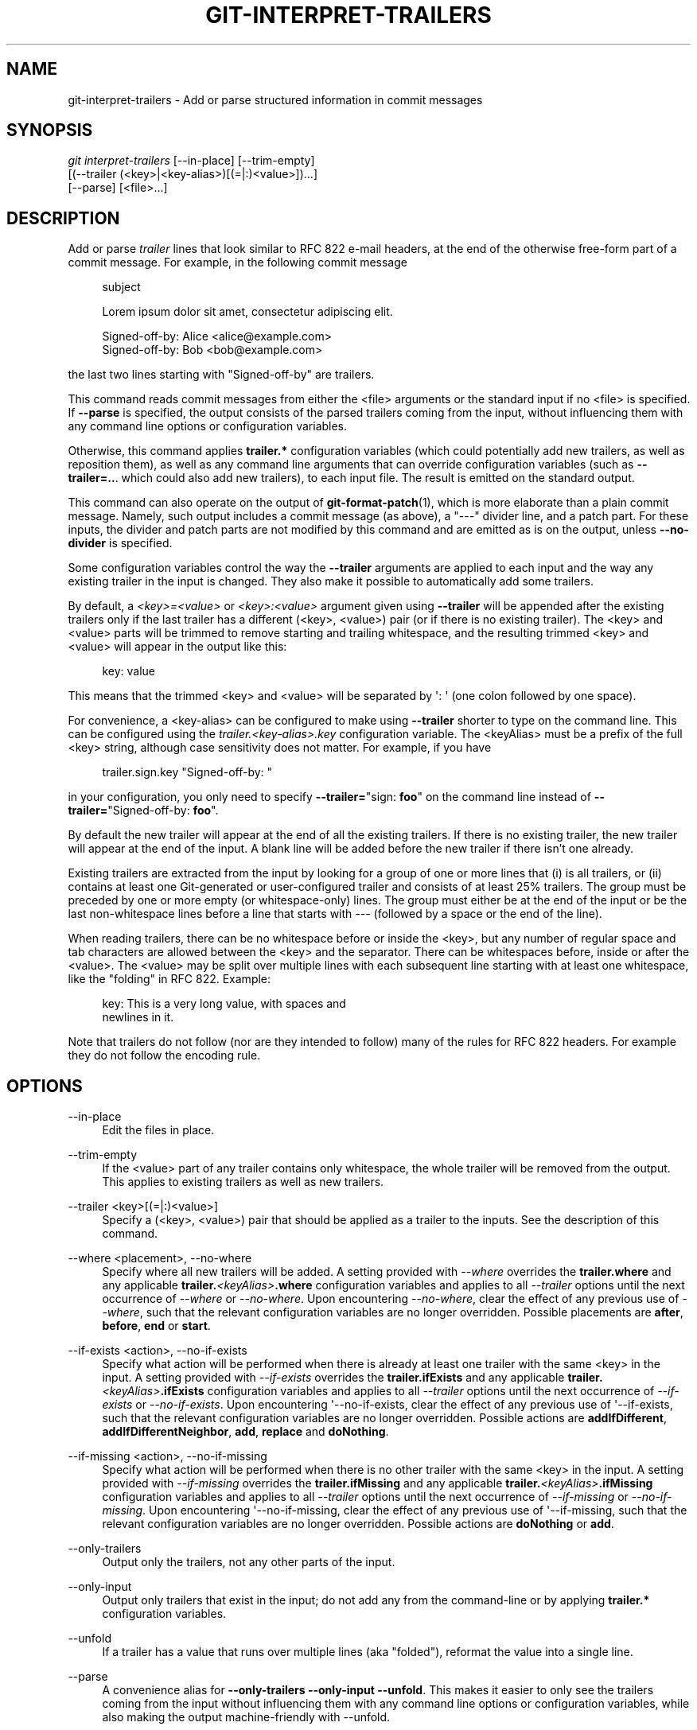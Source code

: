 '\" t
.\"     Title: git-interpret-trailers
.\"    Author: [FIXME: author] [see http://www.docbook.org/tdg5/en/html/author]
.\" Generator: DocBook XSL Stylesheets v1.79.2 <http://docbook.sf.net/>
.\"      Date: 2025-06-03
.\"    Manual: Git Manual
.\"    Source: Git 2.50.0.rc1
.\"  Language: English
.\"
.TH "GIT\-INTERPRET\-TRAILERS" "1" "2025-06-03" "Git 2\&.50\&.0\&.rc1" "Git Manual"
.\" -----------------------------------------------------------------
.\" * Define some portability stuff
.\" -----------------------------------------------------------------
.\" ~~~~~~~~~~~~~~~~~~~~~~~~~~~~~~~~~~~~~~~~~~~~~~~~~~~~~~~~~~~~~~~~~
.\" http://bugs.debian.org/507673
.\" http://lists.gnu.org/archive/html/groff/2009-02/msg00013.html
.\" ~~~~~~~~~~~~~~~~~~~~~~~~~~~~~~~~~~~~~~~~~~~~~~~~~~~~~~~~~~~~~~~~~
.ie \n(.g .ds Aq \(aq
.el       .ds Aq '
.\" -----------------------------------------------------------------
.\" * set default formatting
.\" -----------------------------------------------------------------
.\" disable hyphenation
.nh
.\" disable justification (adjust text to left margin only)
.ad l
.\" -----------------------------------------------------------------
.\" * MAIN CONTENT STARTS HERE *
.\" -----------------------------------------------------------------
.SH "NAME"
git-interpret-trailers \- Add or parse structured information in commit messages
.SH "SYNOPSIS"
.sp
.nf
\fIgit interpret\-trailers\fR [\-\-in\-place] [\-\-trim\-empty]
                        [(\-\-trailer (<key>|<key\-alias>)[(=|:)<value>])\&...\:]
                        [\-\-parse] [<file>\&...\:]
.fi
.SH "DESCRIPTION"
.sp
Add or parse \fItrailer\fR lines that look similar to RFC 822 e\-mail headers, at the end of the otherwise free\-form part of a commit message\&. For example, in the following commit message
.sp
.if n \{\
.RS 4
.\}
.nf
subject

Lorem ipsum dolor sit amet, consectetur adipiscing elit\&.

Signed\-off\-by: Alice <alice@example\&.com>
Signed\-off\-by: Bob <bob@example\&.com>
.fi
.if n \{\
.RE
.\}
.sp
the last two lines starting with "Signed\-off\-by" are trailers\&.
.sp
This command reads commit messages from either the <file> arguments or the standard input if no <file> is specified\&. If \fB\-\-parse\fR is specified, the output consists of the parsed trailers coming from the input, without influencing them with any command line options or configuration variables\&.
.sp
Otherwise, this command applies \fBtrailer\&.*\fR configuration variables (which could potentially add new trailers, as well as reposition them), as well as any command line arguments that can override configuration variables (such as \fB\-\-trailer=\&.\&.\fR\&. which could also add new trailers), to each input file\&. The result is emitted on the standard output\&.
.sp
This command can also operate on the output of \fBgit-format-patch\fR(1), which is more elaborate than a plain commit message\&. Namely, such output includes a commit message (as above), a "\-\-\-" divider line, and a patch part\&. For these inputs, the divider and patch parts are not modified by this command and are emitted as is on the output, unless \fB\-\-no\-divider\fR is specified\&.
.sp
Some configuration variables control the way the \fB\-\-trailer\fR arguments are applied to each input and the way any existing trailer in the input is changed\&. They also make it possible to automatically add some trailers\&.
.sp
By default, a \fI<key>=<value>\fR or \fI<key>:<value>\fR argument given using \fB\-\-trailer\fR will be appended after the existing trailers only if the last trailer has a different (<key>, <value>) pair (or if there is no existing trailer)\&. The <key> and <value> parts will be trimmed to remove starting and trailing whitespace, and the resulting trimmed <key> and <value> will appear in the output like this:
.sp
.if n \{\
.RS 4
.\}
.nf
key: value
.fi
.if n \{\
.RE
.\}
.sp
This means that the trimmed <key> and <value> will be separated by \*(Aq: \*(Aq (one colon followed by one space)\&.
.sp
For convenience, a <key\-alias> can be configured to make using \fB\-\-trailer\fR shorter to type on the command line\&. This can be configured using the \fItrailer\&.<key\-alias>\&.key\fR configuration variable\&. The <keyAlias> must be a prefix of the full <key> string, although case sensitivity does not matter\&. For example, if you have
.sp
.if n \{\
.RS 4
.\}
.nf
trailer\&.sign\&.key "Signed\-off\-by: "
.fi
.if n \{\
.RE
.\}
.sp
in your configuration, you only need to specify \fB\-\-trailer=\fR"sign: \fBfoo\fR" on the command line instead of \fB\-\-trailer=\fR"Signed\-off\-by: \fBfoo\fR"\&.
.sp
By default the new trailer will appear at the end of all the existing trailers\&. If there is no existing trailer, the new trailer will appear at the end of the input\&. A blank line will be added before the new trailer if there isn\(cqt one already\&.
.sp
Existing trailers are extracted from the input by looking for a group of one or more lines that (i) is all trailers, or (ii) contains at least one Git\-generated or user\-configured trailer and consists of at least 25% trailers\&. The group must be preceded by one or more empty (or whitespace\-only) lines\&. The group must either be at the end of the input or be the last non\-whitespace lines before a line that starts with \fI\-\-\-\fR (followed by a space or the end of the line)\&.
.sp
When reading trailers, there can be no whitespace before or inside the <key>, but any number of regular space and tab characters are allowed between the <key> and the separator\&. There can be whitespaces before, inside or after the <value>\&. The <value> may be split over multiple lines with each subsequent line starting with at least one whitespace, like the "folding" in RFC 822\&. Example:
.sp
.if n \{\
.RS 4
.\}
.nf
key: This is a very long value, with spaces and
  newlines in it\&.
.fi
.if n \{\
.RE
.\}
.sp
Note that trailers do not follow (nor are they intended to follow) many of the rules for RFC 822 headers\&. For example they do not follow the encoding rule\&.
.SH "OPTIONS"
.PP
\-\-in\-place
.RS 4
Edit the files in place\&.
.RE
.PP
\-\-trim\-empty
.RS 4
If the <value> part of any trailer contains only whitespace, the whole trailer will be removed from the output\&. This applies to existing trailers as well as new trailers\&.
.RE
.PP
\-\-trailer <key>[(=|:)<value>]
.RS 4
Specify a (<key>, <value>) pair that should be applied as a trailer to the inputs\&. See the description of this command\&.
.RE
.PP
\-\-where <placement>, \-\-no\-where
.RS 4
Specify where all new trailers will be added\&. A setting provided with
\fI\-\-where\fR
overrides the
\fBtrailer\&.where\fR
and any applicable
\fBtrailer\&.\fR\fI<keyAlias>\fR\fB\&.where\fR
configuration variables and applies to all
\fI\-\-trailer\fR
options until the next occurrence of
\fI\-\-where\fR
or
\fI\-\-no\-where\fR\&. Upon encountering
\fI\-\-no\-where\fR, clear the effect of any previous use of
\fI\-\-where\fR, such that the relevant configuration variables are no longer overridden\&. Possible placements are
\fBafter\fR,
\fBbefore\fR,
\fBend\fR
or
\fBstart\fR\&.
.RE
.PP
\-\-if\-exists <action>, \-\-no\-if\-exists
.RS 4
Specify what action will be performed when there is already at least one trailer with the same <key> in the input\&. A setting provided with
\fI\-\-if\-exists\fR
overrides the
\fBtrailer\&.ifExists\fR
and any applicable
\fBtrailer\&.\fR\fI<keyAlias>\fR\fB\&.ifExists\fR
configuration variables and applies to all
\fI\-\-trailer\fR
options until the next occurrence of
\fI\-\-if\-exists\fR
or
\fI\-\-no\-if\-exists\fR\&. Upon encountering \*(Aq\-\-no\-if\-exists, clear the effect of any previous use of \*(Aq\-\-if\-exists, such that the relevant configuration variables are no longer overridden\&. Possible actions are
\fBaddIfDifferent\fR,
\fBaddIfDifferentNeighbor\fR,
\fBadd\fR,
\fBreplace\fR
and
\fBdoNothing\fR\&.
.RE
.PP
\-\-if\-missing <action>, \-\-no\-if\-missing
.RS 4
Specify what action will be performed when there is no other trailer with the same <key> in the input\&. A setting provided with
\fI\-\-if\-missing\fR
overrides the
\fBtrailer\&.ifMissing\fR
and any applicable
\fBtrailer\&.\fR\fI<keyAlias>\fR\fB\&.ifMissing\fR
configuration variables and applies to all
\fI\-\-trailer\fR
options until the next occurrence of
\fI\-\-if\-missing\fR
or
\fI\-\-no\-if\-missing\fR\&. Upon encountering \*(Aq\-\-no\-if\-missing, clear the effect of any previous use of \*(Aq\-\-if\-missing, such that the relevant configuration variables are no longer overridden\&. Possible actions are
\fBdoNothing\fR
or
\fBadd\fR\&.
.RE
.PP
\-\-only\-trailers
.RS 4
Output only the trailers, not any other parts of the input\&.
.RE
.PP
\-\-only\-input
.RS 4
Output only trailers that exist in the input; do not add any from the command\-line or by applying
\fBtrailer\&.*\fR
configuration variables\&.
.RE
.PP
\-\-unfold
.RS 4
If a trailer has a value that runs over multiple lines (aka "folded"), reformat the value into a single line\&.
.RE
.PP
\-\-parse
.RS 4
A convenience alias for
\fB\-\-only\-trailers\fR
\fB\-\-only\-input\fR
\fB\-\-unfold\fR\&. This makes it easier to only see the trailers coming from the input without influencing them with any command line options or configuration variables, while also making the output machine\-friendly with \-\-unfold\&.
.RE
.PP
\-\-no\-divider
.RS 4
Do not treat
\fB\-\-\-\fR
as the end of the commit message\&. Use this when you know your input contains just the commit message itself (and not an email or the output of
\fBgit\fR
\fBformat\-patch\fR)\&.
.RE
.SH "CONFIGURATION VARIABLES"
.sp
Everything below this line in this section is selectively included from the \fBgit-config\fR(1) documentation\&. The content is the same as what\(cqs found there:
.PP
trailer\&.separators
.RS 4
This option tells which characters are recognized as trailer separators\&. By default only
\fI:\fR
is recognized as a trailer separator, except that
\fI=\fR
is always accepted on the command line for compatibility with other git commands\&.
.sp
The first character given by this option will be the default character used when another separator is not specified in the config for this trailer\&.
.sp
For example, if the value for this option is "%=$", then only lines using the format
\fI<key><sep><value>\fR
with <sep> containing
\fI%\fR,
\fI=\fR
or
\fI$\fR
and then spaces will be considered trailers\&. And
\fI%\fR
will be the default separator used, so by default trailers will appear like:
\fI<key>% <value>\fR
(one percent sign and one space will appear between the key and the value)\&.
.RE
.PP
trailer\&.where
.RS 4
This option tells where a new trailer will be added\&.
.sp
This can be
\fBend\fR, which is the default,
\fBstart\fR,
\fBafter\fR
or
\fBbefore\fR\&.
.sp
If it is
\fBend\fR, then each new trailer will appear at the end of the existing trailers\&.
.sp
If it is
\fBstart\fR, then each new trailer will appear at the start, instead of the end, of the existing trailers\&.
.sp
If it is
\fBafter\fR, then each new trailer will appear just after the last trailer with the same <key>\&.
.sp
If it is
\fBbefore\fR, then each new trailer will appear just before the first trailer with the same <key>\&.
.RE
.PP
trailer\&.ifexists
.RS 4
This option makes it possible to choose what action will be performed when there is already at least one trailer with the same <key> in the input\&.
.sp
The valid values for this option are:
\fBaddIfDifferentNeighbor\fR
(this is the default),
\fBaddIfDifferent\fR,
\fBadd\fR,
\fBreplace\fR
or
\fBdoNothing\fR\&.
.sp
With
\fBaddIfDifferentNeighbor\fR, a new trailer will be added only if no trailer with the same (<key>, <value>) pair is above or below the line where the new trailer will be added\&.
.sp
With
\fBaddIfDifferent\fR, a new trailer will be added only if no trailer with the same (<key>, <value>) pair is already in the input\&.
.sp
With
\fBadd\fR, a new trailer will be added, even if some trailers with the same (<key>, <value>) pair are already in the input\&.
.sp
With
\fBreplace\fR, an existing trailer with the same <key> will be deleted and the new trailer will be added\&. The deleted trailer will be the closest one (with the same <key>) to the place where the new one will be added\&.
.sp
With
\fBdoNothing\fR, nothing will be done; that is no new trailer will be added if there is already one with the same <key> in the input\&.
.RE
.PP
trailer\&.ifmissing
.RS 4
This option makes it possible to choose what action will be performed when there is not yet any trailer with the same <key> in the input\&.
.sp
The valid values for this option are:
\fBadd\fR
(this is the default) and
\fBdoNothing\fR\&.
.sp
With
\fBadd\fR, a new trailer will be added\&.
.sp
With
\fBdoNothing\fR, nothing will be done\&.
.RE
.PP
trailer\&.<keyAlias>\&.key
.RS 4
Defines a <keyAlias> for the <key>\&. The <keyAlias> must be a prefix (case does not matter) of the <key>\&. For example, in
\fBgit\fR
\fBconfig\fR
\fBtrailer\&.ack\&.key\fR
"Acked\-by" the "Acked\-by" is the <key> and the "ack" is the <keyAlias>\&. This configuration allows the shorter
\fB\-\-trailer\fR
"ack:\fB\&.\&.\&.\fR" invocation on the command line using the "ack" <keyAlias> instead of the longer
\fB\-\-trailer\fR
"Acked\-by:\fB\&.\&.\&.\fR"\&.
.sp
At the end of the <key>, a separator can appear and then some space characters\&. By default the only valid separator is
\fI:\fR, but this can be changed using the
\fBtrailer\&.separators\fR
config variable\&.
.sp
If there is a separator in the key, then it overrides the default separator when adding the trailer\&.
.RE
.PP
trailer\&.<keyAlias>\&.where
.RS 4
This option takes the same values as the
\fItrailer\&.where\fR
configuration variable and it overrides what is specified by that option for trailers with the specified <keyAlias>\&.
.RE
.PP
trailer\&.<keyAlias>\&.ifexists
.RS 4
This option takes the same values as the
\fItrailer\&.ifexists\fR
configuration variable and it overrides what is specified by that option for trailers with the specified <keyAlias>\&.
.RE
.PP
trailer\&.<keyAlias>\&.ifmissing
.RS 4
This option takes the same values as the
\fItrailer\&.ifmissing\fR
configuration variable and it overrides what is specified by that option for trailers with the specified <keyAlias>\&.
.RE
.PP
trailer\&.<keyAlias>\&.command
.RS 4
Deprecated in favor of
\fItrailer\&.<keyAlias>\&.cmd\fR\&. This option behaves in the same way as
\fItrailer\&.<keyAlias>\&.cmd\fR, except that it doesn\(cqt pass anything as argument to the specified command\&. Instead the first occurrence of substring $ARG is replaced by the <value> that would be passed as argument\&.
.sp
Note that $ARG in the user\(cqs command is only replaced once and that the original way of replacing $ARG is not safe\&.
.sp
When both
\fItrailer\&.<keyAlias>\&.cmd\fR
and
\fItrailer\&.<keyAlias>\&.command\fR
are given for the same <keyAlias>,
\fItrailer\&.<keyAlias>\&.cmd\fR
is used and
\fItrailer\&.<keyAlias>\&.command\fR
is ignored\&.
.RE
.PP
trailer\&.<keyAlias>\&.cmd
.RS 4
This option can be used to specify a shell command that will be called once to automatically add a trailer with the specified <keyAlias>, and then called each time a
\fI\-\-trailer <keyAlias>=<value>\fR
argument is specified to modify the <value> of the trailer that this option would produce\&.
.sp
When the specified command is first called to add a trailer with the specified <keyAlias>, the behavior is as if a special
\fI\-\-trailer <keyAlias>=<value>\fR
argument was added at the beginning of the "git interpret\-trailers" command, where <value> is taken to be the standard output of the command with any leading and trailing whitespace trimmed off\&.
.sp
If some
\fI\-\-trailer <keyAlias>=<value>\fR
arguments are also passed on the command line, the command is called again once for each of these arguments with the same <keyAlias>\&. And the <value> part of these arguments, if any, will be passed to the command as its first argument\&. This way the command can produce a <value> computed from the <value> passed in the
\fI\-\-trailer <keyAlias>=<value>\fR
argument\&.
.RE
.SH "EXAMPLES"
.sp
.RS 4
.ie n \{\
\h'-04'\(bu\h'+03'\c
.\}
.el \{\
.sp -1
.IP \(bu 2.3
.\}
Configure a
\fIsign\fR
trailer with a
\fISigned\-off\-by\fR
key, and then add two of these trailers to a commit message file:
.sp
.if n \{\
.RS 4
.\}
.nf
$ git config trailer\&.sign\&.key "Signed\-off\-by"
$ cat msg\&.txt
subject

body text
$ git interpret\-trailers \-\-trailer \*(Aqsign: Alice <alice@example\&.com>\*(Aq \-\-trailer \*(Aqsign: Bob <bob@example\&.com>\*(Aq <msg\&.txt
subject

body text

Signed\-off\-by: Alice <alice@example\&.com>
Signed\-off\-by: Bob <bob@example\&.com>
.fi
.if n \{\
.RE
.\}
.RE
.sp
.RS 4
.ie n \{\
\h'-04'\(bu\h'+03'\c
.\}
.el \{\
.sp -1
.IP \(bu 2.3
.\}
Use the
\fB\-\-in\-place\fR
option to edit a commit message file in place:
.sp
.if n \{\
.RS 4
.\}
.nf
$ cat msg\&.txt
subject

body text

Signed\-off\-by: Bob <bob@example\&.com>
$ git interpret\-trailers \-\-trailer \*(AqAcked\-by: Alice <alice@example\&.com>\*(Aq \-\-in\-place msg\&.txt
$ cat msg\&.txt
subject

body text

Signed\-off\-by: Bob <bob@example\&.com>
Acked\-by: Alice <alice@example\&.com>
.fi
.if n \{\
.RE
.\}
.RE
.sp
.RS 4
.ie n \{\
\h'-04'\(bu\h'+03'\c
.\}
.el \{\
.sp -1
.IP \(bu 2.3
.\}
Extract the last commit as a patch, and add a
\fICc\fR
and a
\fIReviewed\-by\fR
trailer to it:
.sp
.if n \{\
.RS 4
.\}
.nf
$ git format\-patch \-1
0001\-foo\&.patch
$ git interpret\-trailers \-\-trailer \*(AqCc: Alice <alice@example\&.com>\*(Aq \-\-trailer \*(AqReviewed\-by: Bob <bob@example\&.com>\*(Aq 0001\-foo\&.patch >0001\-bar\&.patch
.fi
.if n \{\
.RE
.\}
.RE
.sp
.RS 4
.ie n \{\
\h'-04'\(bu\h'+03'\c
.\}
.el \{\
.sp -1
.IP \(bu 2.3
.\}
Configure a
\fIsign\fR
trailer with a command to automatically add a \*(AqSigned\-off\-by: \*(Aq with the author information only if there is no \*(AqSigned\-off\-by: \*(Aq already, and show how it works:
.sp
.if n \{\
.RS 4
.\}
.nf
$ cat msg1\&.txt
subject

body text
$ git config trailer\&.sign\&.key "Signed\-off\-by: "
$ git config trailer\&.sign\&.ifmissing add
$ git config trailer\&.sign\&.ifexists doNothing
$ git config trailer\&.sign\&.cmd \*(Aqecho "$(git config user\&.name) <$(git config user\&.email)>"\*(Aq
$ git interpret\-trailers \-\-trailer sign <msg1\&.txt
subject

body text

Signed\-off\-by: Bob <bob@example\&.com>
$ cat msg2\&.txt
subject

body text

Signed\-off\-by: Alice <alice@example\&.com>
$ git interpret\-trailers \-\-trailer sign <msg2\&.txt
subject

body text

Signed\-off\-by: Alice <alice@example\&.com>
.fi
.if n \{\
.RE
.\}
.RE
.sp
.RS 4
.ie n \{\
\h'-04'\(bu\h'+03'\c
.\}
.el \{\
.sp -1
.IP \(bu 2.3
.\}
Configure a
\fIfix\fR
trailer with a key that contains a
\fI#\fR
and no space after this character, and show how it works:
.sp
.if n \{\
.RS 4
.\}
.nf
$ git config trailer\&.separators ":#"
$ git config trailer\&.fix\&.key "Fix #"
$ echo "subject" | git interpret\-trailers \-\-trailer fix=42
subject

Fix #42
.fi
.if n \{\
.RE
.\}
.RE
.sp
.RS 4
.ie n \{\
\h'-04'\(bu\h'+03'\c
.\}
.el \{\
.sp -1
.IP \(bu 2.3
.\}
Configure a
\fIhelp\fR
trailer with a cmd use a script
\fBglog\-find\-author\fR
which search specified author identity from git log in git repository and show how it works:
.sp
.if n \{\
.RS 4
.\}
.nf
$ cat ~/bin/glog\-find\-author
#!/bin/sh
test \-n "$1" && git log \-\-author="$1" \-\-pretty="%an <%ae>" \-1 || true
$ cat msg\&.txt
subject

body text
$ git config trailer\&.help\&.key "Helped\-by: "
$ git config trailer\&.help\&.ifExists "addIfDifferentNeighbor"
$ git config trailer\&.help\&.cmd "~/bin/glog\-find\-author"
$ git interpret\-trailers \-\-trailer="help:Junio" \-\-trailer="help:Couder" <msg\&.txt
subject

body text

Helped\-by: Junio C Hamano <gitster@pobox\&.com>
Helped\-by: Christian Couder <christian\&.couder@gmail\&.com>
.fi
.if n \{\
.RE
.\}
.RE
.sp
.RS 4
.ie n \{\
\h'-04'\(bu\h'+03'\c
.\}
.el \{\
.sp -1
.IP \(bu 2.3
.\}
Configure a
\fIref\fR
trailer with a cmd use a script
\fBglog\-grep\fR
to grep last relevant commit from git log in the git repository and show how it works:
.sp
.if n \{\
.RS 4
.\}
.nf
$ cat ~/bin/glog\-grep
#!/bin/sh
test \-n "$1" && git log \-\-grep "$1" \-\-pretty=reference \-1 || true
$ cat msg\&.txt
subject

body text
$ git config trailer\&.ref\&.key "Reference\-to: "
$ git config trailer\&.ref\&.ifExists "replace"
$ git config trailer\&.ref\&.cmd "~/bin/glog\-grep"
$ git interpret\-trailers \-\-trailer="ref:Add copyright notices\&." <msg\&.txt
subject

body text

Reference\-to: 8bc9a0c769 (Add copyright notices\&., 2005\-04\-07)
.fi
.if n \{\
.RE
.\}
.RE
.sp
.RS 4
.ie n \{\
\h'-04'\(bu\h'+03'\c
.\}
.el \{\
.sp -1
.IP \(bu 2.3
.\}
Configure a
\fIsee\fR
trailer with a command to show the subject of a commit that is related, and show how it works:
.sp
.if n \{\
.RS 4
.\}
.nf
$ cat msg\&.txt
subject

body text

see: HEAD~2
$ cat ~/bin/glog\-ref
#!/bin/sh
git log \-1 \-\-oneline \-\-format="%h (%s)" \-\-abbrev\-commit \-\-abbrev=14
$ git config trailer\&.see\&.key "See\-also: "
$ git config trailer\&.see\&.ifExists "replace"
$ git config trailer\&.see\&.ifMissing "doNothing"
$ git config trailer\&.see\&.cmd "glog\-ref"
$ git interpret\-trailers \-\-trailer=see <msg\&.txt
subject

body text

See\-also: fe3187489d69c4 (subject of related commit)
.fi
.if n \{\
.RE
.\}
.RE
.sp
.RS 4
.ie n \{\
\h'-04'\(bu\h'+03'\c
.\}
.el \{\
.sp -1
.IP \(bu 2.3
.\}
Configure a commit template with some trailers with empty values (using sed to show and keep the trailing spaces at the end of the trailers), then configure a commit\-msg hook that uses
\fIgit interpret\-trailers\fR
to remove trailers with empty values and to add a
\fIgit\-version\fR
trailer:
.sp
.if n \{\
.RS 4
.\}
.nf
$ cat temp\&.txt
***subject***

***message***

Fixes: Z
Cc: Z
Reviewed\-by: Z
Signed\-off\-by: Z
$ sed \-e \*(Aqs/ Z$/ /\*(Aq temp\&.txt > commit_template\&.txt
$ git config commit\&.template commit_template\&.txt
$ cat \&.git/hooks/commit\-msg
#!/bin/sh
git interpret\-trailers \-\-trim\-empty \-\-trailer "git\-version: \e$(git describe)" "\e$1" > "\e$1\&.new"
mv "\e$1\&.new" "\e$1"
$ chmod +x \&.git/hooks/commit\-msg
.fi
.if n \{\
.RE
.\}
.RE
.SH "SEE ALSO"
.sp
\fBgit-commit\fR(1), \fBgit-format-patch\fR(1), \fBgit-config\fR(1)
.SH "GIT"
.sp
Part of the \fBgit\fR(1) suite
